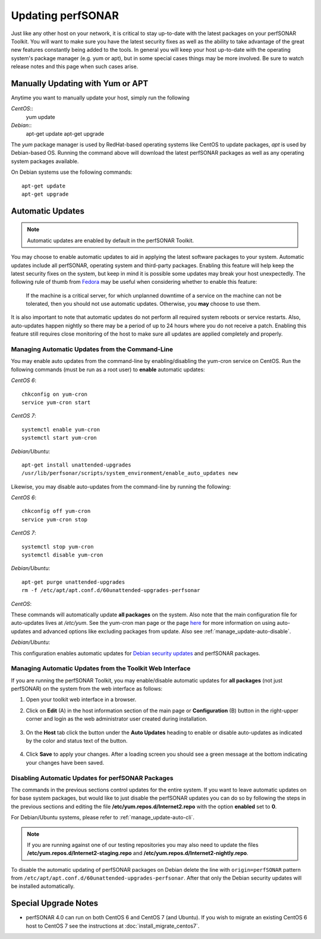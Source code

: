 ********************
Updating perfSONAR
********************

Just like any other host on your network, it is critical to stay up-to-date with the latest packages on your perfSONAR Toolkit. You will want to make sure you have the latest security fixes as well as the ability to take advantage of the great new features constantly being added to the tools. In general you will keep your host up-to-date with the operating system's package manager (e.g. yum or apt), but in some special cases things may be more involved. Be sure to watch release notes and this page when such cases arise.

Manually Updating with Yum or APT
=================================
Anytime you want to manually update your host, simply run the following
    
*CentOS*::
    yum update
    
*Debian*::
    apt-get update
    apt-get upgrade
    
The *yum* package manager is used by RedHat-based operating systems like CentOS to update packages, *apt* is used by Debian-based OS. Running the command above will download the latest perfSONAR packages as well as any operating system packages available.

On Debian systems use the following commands::

    apt-get update
    apt-get upgrade

.. _manage_update-auto:

Automatic Updates
=================

.. note:: Automatic updates are enabled by default in the perfSONAR Toolkit.

You may choose to enable automatic updates to aid in applying the latest software packages to your system. Automatic updates include all perfSONAR, operating system and third-party packages. Enabling this feature will help keep the latest security fixes on the system, but keep in mind it is possible some updates may break your host unexpectedly. The following rule of thumb from `Fedora <http://fedoraproject.org/wiki/AutoUpdates>`_ may be useful when considering whether to enable this feature:

.. epigraph::
        
    If the machine is a critical server, for which unplanned downtime of a service on the machine can not be tolerated, then you should not use automatic updates. Otherwise, you **may** choose to use them.

It is also important to note that automatic updates do not perform all required system reboots or service restarts. Also, auto-updates happen nightly so there may be a period of up to 24 hours where you do not receive a patch. Enabling this feature still requires close monitoring of the host to make sure all updates are applied completely and properly.

.. _manage_update-auto-cli:

Managing Automatic Updates from the Command-Line
------------------------------------------------
You may enable auto updates from the command-line by enabling/disabling the yum-cron service on CentOS. Run the following commands (must be run as a root user) to **enable** automatic updates:

*CentOS 6*::

    chkconfig on yum-cron
    service yum-cron start
    
*CentOS 7*::
  
    systemctl enable yum-cron
    systemctl start yum-cron

*Debian/Ubuntu*::

    apt-get install unattended-upgrades
    /usr/lib/perfsonar/scripts/system_environment/enable_auto_updates new
    
Likewise, you may disable auto-updates from the command-line by running the following:

*CentOS 6*::

    chkconfig off yum-cron
    service yum-cron stop

*CentOS 7*::

    systemctl stop yum-cron
    systemctl disable yum-cron

*Debian/Ubuntu*::

    apt-get purge unattended-upgrades
    rm -f /etc/apt/apt.conf.d/60unattended-upgrades-perfsonar

*CentOS*:

These commands will automatically update **all packages** on the system. Also note that the main configuration file for auto-updates lives at */etc/yum*. See the yum-cron man page or the page `here <http://fedoraproject.org/wiki/AutoUpdates>`_ for more information on using auto-updates and advanced options like excluding packages from update. Also see :ref:`manage_update-auto-disable`. 

*Debian/Ubuntu*:

This configuration enables automatic updates for `Debian security updates <https://www.debian.org/security/>`_ and perfSONAR packages.

.. _manage_update-auto-gui:

Managing Automatic Updates from the Toolkit Web Interface
---------------------------------------------------------
If you are running the perfSONAR Toolkit, you may enable/disable automatic updates for **all packages** (not just perfSONAR) on the system from the web interface as follows:

#. Open your toolkit web interface in a browser.
#. Click on **Edit** (A) in the host information section of the main page or **Configuration** (B) button in the right-upper corner and login as the web administrator user created during installation.

    .. image:: images/manage_update-configure-icon.png

    .. seealso:: See :doc:`manage_users` for more details on creating a web administrator account.
#. On the **Host** tab click the button under the **Auto Updates** heading to enable or disable auto-updates as indicated by the color and status text of the button.
    
    .. image:: images/manage_update-enable.png

#. Click **Save** to apply your changes. After a loading screen you should see a green message at the bottom indicating your changes have been saved.


.. _manage_update-auto-disable:

Disabling Automatic Updates for perfSONAR Packages
--------------------------------------------------
The commands in the previous sections control updates for the entire system. If you want to leave automatic updates on for base system packages, but would like to just disable the perfSONAR updates you can do so by following the steps in the previous sections and editing the file **/etc/yum.repos.d/Internet2.repo** with the option **enabled** set to **0**. 

For Debian/Ubuntu systems, please refer to :ref:`manage_update-auto-cli`.

.. note:: If you are running against one of our testing repositories you may also need to update the files **/etc/yum.repos.d/Internet2-staging.repo** and **/etc/yum.repos.d/Internet2-nightly.repo**.

To disable the automatic updating of perfSONAR packages on Debian delete the line with ``origin=perfSONAR`` pattern from ``/etc/apt/apt.conf.d/60unattended-upgrades-perfsonar``.  After that only the Debian security updates will be installed automatically.

Special Upgrade Notes
=====================
* perfSONAR 4.0 can run on both CentOS 6 and CentOS 7 (and Ubuntu). If you wish to migrate an existing CentOS 6 host to CentOS 7 see the instructions at :doc:`install_migrate_centos7`.
